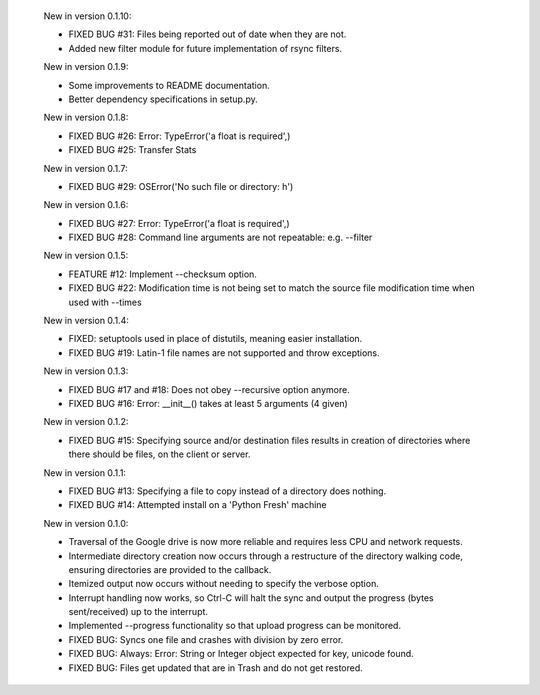     New in version 0.1.10:

    - FIXED BUG #31: Files being reported out of date when they are not.

    - Added new filter module for future implementation of rsync filters.

    New in version 0.1.9:

    - Some improvements to README documentation.

    - Better dependency specifications in setup.py.

    New in version 0.1.8:

    - FIXED BUG #26: Error: TypeError('a float is required',)

    - FIXED BUG #25: Transfer Stats

    New in version 0.1.7:

    - FIXED BUG #29: OSError('No such file or directory: h')

    New in version 0.1.6:

    - FIXED BUG #27: Error: TypeError('a float is required',)

    - FIXED BUG #28: Command line arguments are not repeatable: e.g. --filter

    New in version 0.1.5:

    - FEATURE #12: Implement --checksum option.

    - FIXED BUG #22: Modification time is not being set to match the source
      file modification time when used with --times 

    New in version 0.1.4:

    - FIXED: setuptools used in place of distutils, meaning easier installation.

    - FIXED BUG #19: Latin-1 file names are not supported and throw exceptions.

    New in version 0.1.3:

    - FIXED BUG #17 and #18: Does not obey --recursive option anymore.

    - FIXED BUG #16: Error: __init__() takes at least 5 arguments (4 given)

    New in version 0.1.2:

    - FIXED BUG #15: Specifying source and/or destination files results in
      creation of directories where there should be files, on
      the client or server.

    New in version 0.1.1:

    - FIXED BUG #13: Specifying a file to copy instead of a directory does
      nothing.

    - FIXED BUG #14: Attempted install on a 'Python Fresh' machine

    New in version 0.1.0:

    - Traversal of the Google drive is now more reliable and requires less CPU
      and network requests.
     
    - Intermediate directory creation now occurs through a restructure of the
      directory walking code, ensuring directories are provided to the callback.
     
    - Itemized output now occurs without needing to specify the verbose option.

    - Interrupt handling now works, so Ctrl-C will halt the sync and output the
      progress (bytes sent/received) up to the interrupt.

    - Implemented --progress functionality so that upload progress can be
      monitored.

    - FIXED BUG: Syncs one file and crashes with division by zero error.

    - FIXED BUG: Always: Error: String or Integer object expected for key,
      unicode found.
     
    - FIXED BUG: Files get updated that are in Trash and do not get restored.
